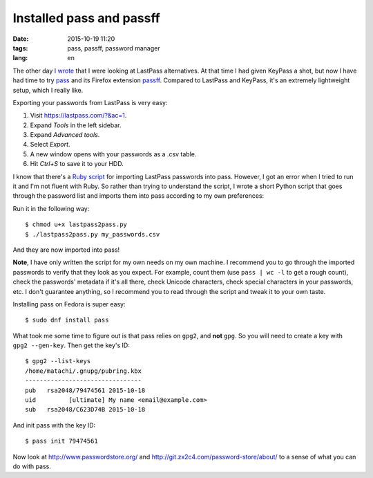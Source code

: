 =========================
Installed pass and passff
=========================

:date: 2015-10-19 11:20
:tags: pass, passff, password manager
:lang: en

The other day `I wrote <{filename}2015-10-11-lastpass-acquired.rst>`_ that I
were looking at LastPass alternatives. At that time I had given KeyPass a shot,
but now I have had time to try `pass <http://www.passwordstore.org/>`_ and its
Firefox extension `passff <https://github.com/jvenant/passff>`_. Compared to
LastPass and KeyPass, it's an extremely lightweight setup, which I really like.

Exporting your passwords from LastPass is very easy:

1. Visit `<https://lastpass.com/?&ac=1>`_.
2. Expand *Tools* in the left sidebar.
3. Expand *Advanced tools*.
4. Select *Export*.
5. A new window opens with your passwords as a .csv table.
6. Hit *Ctrl+S* to save it to your HDD.

I know that there's a `Ruby script
<http://git.zx2c4.com/password-store/tree/contrib/importers/lastpass2pass.rb>`_
for importing LastPass passwords into pass. However, I got an error when I
tried to run it and I'm not fluent with Ruby. So rather than trying to
understand the script, I wrote a short Python script that goes through the
password list and imports them into pass according to my own preferences:

.. raw:: html

    <script src="https://gist.github.com/matachi/f52257bfee070023b134.js"></script>

Run it in the following way::

    $ chmod u+x lastpass2pass.py
    $ ./lastpass2pass.py my_passwords.csv

And they are now imported into pass!

**Note**, I have only written the script for my own needs on my own machine. I
recommend you to go through the imported passwords to verify that they look as
you expect. For example, count them (use ``pass | wc -l`` to get a rough
count), check the passwords' metadata if it's all there, check Unicode
characters, check special characters in your passwords, etc. I don't guarantee
anything, so I recommend you to read through the script and tweak it to your
own taste.

Installing pass on Fedora is super easy::

    $ sudo dnf install pass

What took me some time to figure out is that pass relies on ``gpg2``, and
**not** ``gpg``. So you will need to create a key with ``gpg2 --gen-key``. Then
get the key's ID::

    $ gpg2 --list-keys
    /home/matachi/.gnupg/pubring.kbx
    --------------------------------
    pub   rsa2048/79474561 2015-10-18
    uid         [ultimate] My name <email@example.com>
    sub   rsa2048/C623D74B 2015-10-18

And init pass with the key ID::

    $ pass init 79474561

Now look at `<http://www.passwordstore.org/>`_ and
`<http://git.zx2c4.com/password-store/about/>`_ to a sense of what you can do
with pass.
